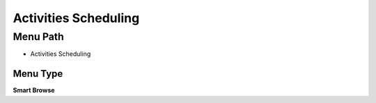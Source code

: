 
.. _functional-guide/menu/menu-activities-scheduling:

=====================
Activities Scheduling
=====================


Menu Path
=========


* Activities Scheduling

Menu Type
---------
\ **Smart Browse**\ 

